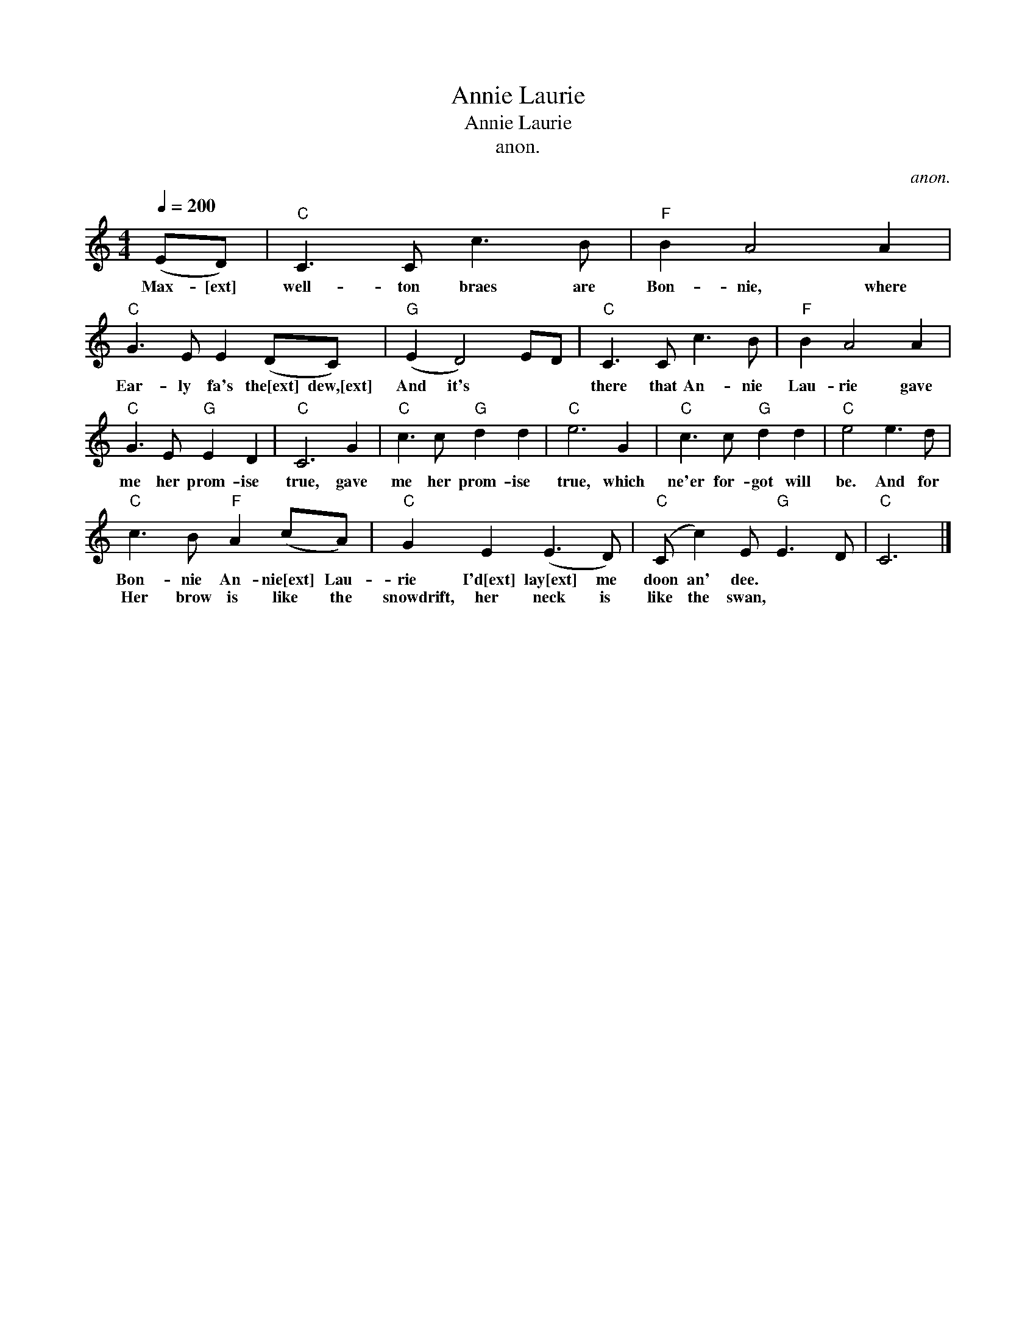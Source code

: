 X:1
T:Annie Laurie
T:Annie Laurie
T:anon.
C:anon.
L:1/8
Q:1/4=200
M:4/4
K:C
V:1 treble 
V:1
 (ED) |"C" C3 C c3 B |"F" B2 A4 A2 |"C" G3 E E2 (DC) |"G" (E2 D4) ED |"C" C3 C c3 B |"F" B2 A4 A2 | %7
w: Max- [ext]|well- ton braes are|Bon- nie, where|Ear- ly fa's the[ext] dew,[ext]|And it's * *|there that An- nie|Lau- rie gave|
w: |||||||
"C" G3 E"G" E2 D2 |"C" C6 G2 |"C" c3 c"G" d2 d2 |"C" e6 G2 |"C" c3 c"G" d2 d2 |"C" e4 e3 d | %13
w: me her prom- ise|true, gave|me her prom- ise|true, which|ne'er for- got will|be. And for|
w: ||||||
"C" c3 B"F" A2 (cA) |"C" G2 E2 (E3 D) |"C" (C c2) E"G" E3 D |"C" C6 |] %17
w: Bon- nie An- nie[ext] Lau-|rie I'd[ext] lay[ext] me|doon an' dee. * *||
w: Her brow is like the|snowdrift, her neck is|like the swan, * *||

